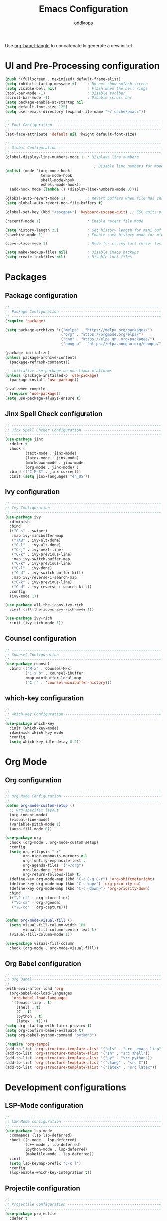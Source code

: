 #+title: Emacs Configuration
#+author: oddloops
#+PROPERTY: header-args:emacs-lisp :tangle ./init-new.el

Use _org-babel-tangle_ to concatenate to generate a new init.el
* UI and Pre-Processing configuration
#+begin_src emacs-lisp 
  (push '(fullscreen . maximized) default-frame-alist)
  (setq inhibit-startup-message t)     ; Do not show splash screen
  (setq visible-bell nil)              ; Flash when the bell rings
  (tool-bar-mode -1)                   ; Disable toolbar
  (scroll-bar-mode -1)                 ; Disable scroll bar
  (setq package-enable-at-startup nil)
  (setq default-font-size 125)
  (setq user-emacs-directory (expand-file-name "~/.cache/emacs"))

  ;; -------------------------------------------------------------------
  ;; Font Configuration ------------------------------------------------
  ;; -------------------------------------------------------------------
  (set-face-attribute 'default nil :height default-font-size)

  ;; -------------------------------------------------------------------
  ;; Global Configuration ----------------------------------------------
  ;; -------------------------------------------------------------------
  (global-display-line-numbers-mode 1) ; Displays line numbers

                                          ; Disable line numbers for modes
  (dolist (mode '(org-mode-hook
                  term-mode-hook
                  shell-mode-hook
                  eshell-mode-hook))
    (add-hook mode (lambda () (display-line-numbers-mode 0))))

  (global-auto-revert-mode 1)          ; Revert buffers when file has changed
  (setq global-auto-revert-non-file-buffers t)

  (global-set-key (kbd "<escape>") 'keyboard-escape-quit) ;; ESC quits prompt

  (recentf-mode 1)                     ; Enable recent file mode

  (setq history-length 25)             ; Set history length for mini buffer
  (savehist-mode 1)                    ; Enable save history mode for mini-buffer inputs

  (save-place-mode 1)                  ; Mode for saving last cursor location in file

  (setq make-backup-files nil)         ; Disable Emacs backups
  (setq create-lockfiles nil)          ; Disable lock files
#+end_src

* Packages
** Package configuration
#+begin_src emacs-lisp
  ;; -------------------------------------------------------------------
  ;; Package Configuration ---------------------------------------------
  ;; -------------------------------------------------------------------
  (require 'package)

  (setq package-archives '(("melpa" . "https://melpa.org/packages/")
                           ("org" . "https://orgmode.org/elpa/")
                           ("gnu" . "https://elpa.gnu.org/packages/")
                           ("nongnu" . "https://elpa.nongnu.org/nongnu/")))

  (package-initialize)
  (unless package-archive-contents
    (package-refresh-contents))

  ;; initialize use-package on non-Linux platforms
  (unless (package-installed-p 'use-package)
    (package-install 'use-package))

  (eval-when-compile
    (require 'use-package))
  (setq use-package-always-ensure t)
#+end_src

** Jinx Spell Check configuration
#+begin_src emacs-lisp
  ;; -------------------------------------------------------------------
  ;; Jinx Spell Chcker Configuration -----------------------------------
  ;; -------------------------------------------------------------------
  (use-package jinx
    :defer t
    :hook (
           (text-mode . jinx-mode)
           (latex-mode . jinx-mode)
           (markdown-mode . jinx-mode)
           (org-mode . jinx-mode) )
    :bind (("C-M-$" . jinx-correct))
    :init (setq jinx-languages "en_US"))
#+end_src

** Ivy configuration
#+begin_src emacs-lisp
  ;; -------------------------------------------------------------------
  ;; Ivy Configuration -------------------------------------------------
  ;; -------------------------------------------------------------------
  (use-package ivy
    :diminish
    :bind
    (("C-s" . swiper)
     :map ivy-minibuffer-map
     ("TAB" . ivy-alt-done)
     ("C-l" . ivy-alt-done)
     ("C-j" . ivy-next-line)
     ("C-k" . ivy-previous-line)
     :map ivy-switch-buffer-map
     ("C-k" . ivy-previous-line)
     ("C-l" . ivy-done)
     ("C-d" . ivy-switch-buffer-kill)
     :map ivy-reverse-i-search-map
     ("C-k" . ivy-previous-line)
     ("C-d" . ivy-reverse-i-search-kill))
    :config
    (ivy-mode 1))

  (use-package all-the-icons-ivy-rich
    :init (all-the-icons-ivy-rich-mode 1))

  (use-package ivy-rich
    :init (ivy-rich-mode 1))

#+end_src

** Counsel configuration
#+begin_src emacs-lisp
  ;; -------------------------------------------------------------------
  ;; Counsel Configuration ---------------------------------------------
  ;; -------------------------------------------------------------------
  (use-package counsel
    :bind (("M-x" . counsel-M-x)
           ("C-x b" . counsel-ibuffer)
           :map minibuffer-local-map
           ("C-r" . 'counsel-minibuffer-history)))
#+end_src

** which-key configuration
#+begin_src emacs-lisp
  ;; -------------------------------------------------------------------
  ;; which-key Configuration--------------------------------------------
  ;; -------------------------------------------------------------------
  (use-package which-key
    :init (which-key-mode)
    :diminish which-key-mode  
    :config
    (setq which-key-idle-delay 0.2))
#+end_src

* Org Mode
** Org configuration
#+begin_src emacs-lisp
  ;; -------------------------------------------------------------------
  ;; Org Mode Configuration --------------------------------------------
  ;; ------------------------------------------------------------------- 
  (defun org-mode-custom-setup ()
    ;; Org-specific layout
    (org-indent-mode)
    (visual-line-mode)
    (variable-pitch-mode 1)
    (auto-fill-mode 0))

  (use-package org
    :hook (org-mode . org-mode-custom-setup)
    :config
    (setq org-ellipsis " ▾"
          org-hide-emphasis-markers nil
          org-fontify-emphasize-text t
          org-agenda-files '("~/org")
          org-log-done 'time
          org-return-follows-link t)
    (define-key org-mode-map (kbd "C-c C-g C-r") 'org-shiftmetaright)
    (define-key org-mode-map (kbd "C-c <up>") 'org-priority-up)
    (define-key org-mode-map (kbd "C-c <down>") 'org-priority-down)
    :bind
    (("\C-cl" . org-store-link)
     ("\C-ca" . org-agenda)
     ("\C-cc" . org-capture)))


  (defun org-mode-visual-fill ()
    (setq visual-fill-column-width 100
          visual-fill-column-center-text t)
    (visual-fill-column-mode 1))

  (use-package visual-fill-column
    :hook (org-mode . org-mode-visual-fill))
#+end_src

** Org Babel configuration
#+begin_src emacs-lisp
  ;; -------------------------------------------------------------------
  ;; Org Babel----------------------------------------------------------
  ;; -------------------------------------------------------------------
  (with-eval-after-load 'org
    (org-babel-do-load-languages
     'org-babel-load-languages
     '((emacs-lisp . t)
       (shell . t)
       (C . t)
       (python . t)
       (latex . t))))
  (setq org-startup-with-latex-preview t)
  (setq org-confirm-babel-evaluate t)
  (setq org-babel-python-command "python3")

  (require 'org-tempo)
  (add-to-list 'org-structure-template-alist '("els" . "src  emacs-lisp"))
  (add-to-list 'org-structure-template-alist '("sh" . "src shell"))
  (add-to-list 'org-structure-template-alist '("py" . "src python"))
  (add-to-list 'org-structure-template-alist '("clang" . "src C"))
  (add-to-list 'org-structure-template-alist '("latex" . "src latex"))
#+end_src

* Development configurations
** LSP-Mode configuration
#+begin_src emacs-lisp
  ;; -------------------------------------------------------------------
  ;; LSP Mode configuration --------------------------------------------
  ;; -------------------------------------------------------------------
  (use-package lsp-mode
    :commands (lsp lsp-deferred)
    :hook ((c-mode . lsp-deferred)
           (c++-mode . lsp-deferred)
           (python-mode . lsp-deferred)
           (makefile-mode . lsp-deferred))
    :init 
    (setq lsp-keymap-prefix "C-c l")
    :config
    (lsp-enable-which-key-integration t))
#+end_src

** Projectile configuration
#+begin_src emacs-lisp
  ;; -------------------------------------------------------------------
  ;; Projectile Configuration ------------------------------------------
  ;; -------------------------------------------------------------------
  (use-package projectile
    :defer t
    :diminish projectile-mode
    :config (projectile-mode)
    :bind-keymap
    ("C-c p" . projectile-command-map)
    :init
    (when (file-directory-p "~/Github/projects")
      (setq projectile-project-search-path '("~/Github/projects")))
    (setq projectile-switch-project-action #'projectile-dired))
#+end_src

** MaGit configuration
#+begin_src emacs-lisp
;; -------------------------------------------------------------------
;; MaGit Configuration -----------------------------------------------
;; -------------------------------------------------------------------
  (use-package magit
    :defer t)
#+end_src


** Directory Configurations
#+begin_src emacs-lisp
  ;; -------------------------------------------------------------------
  ;; Make/Send to directories Configuration ----------------------------
  ;; -------------------------------------------------------------------
  (make-directory (expand-file-name "tmp/auto-saves/" user-emacs-directory) t)
  (setq auto-save-list-file-prefix (expand-file-name "tmp/auto-saves/sessions/" user-emacs-directory)
        auto-save-file-name-transforms `((".*" ,(expand-file-name "tmp/auto-saves/" user-emacs-directory) t)))

  (setq projectile-known-projects-file (expand-file-name "tmp/projectile-bookmarks.eld" user-emacs-directory)
        lsp-session-file (expand-file-name "tmp/.lsp-session-v1" user-emacs-directory))

  ;; Move customization variables to a separate file and then load them
  (setq custom-file (locate-user-emacs-file "custom-vars.el"))
  (load custom-file 'noerror 'nomessage)
#+end_src

* Modus Theme Configuration (deuteranopia)
#+begin_src emacs-lisp
  ;; -------------------------------------------------------------------
  ;; Modus Theme Configuration -----------------------------------------
  ;; -------------------------------------------------------------------
  (load-theme 'modus-vivendi-deuteranopia t)
#+end_src
